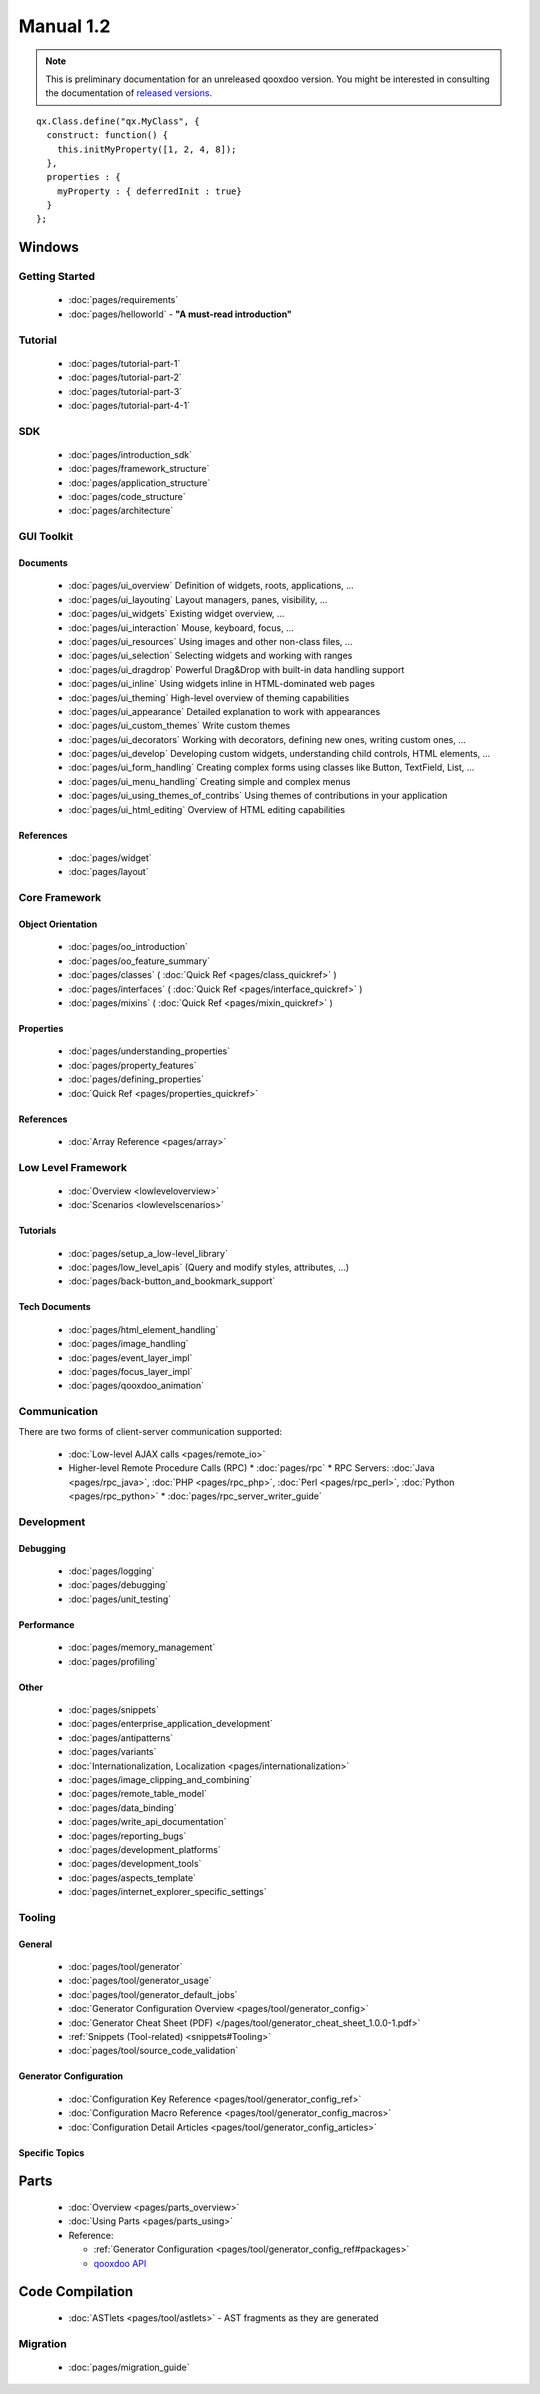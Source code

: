 .. _index#manual_1.2:

Manual 1.2
**********

.. note::

    This is preliminary documentation for an unreleased qooxdoo version. You might be interested in consulting the documentation of `released versions <http://qooxdoo.org/documentation>`_.

::

    qx.Class.define("qx.MyClass", {
      construct: function() {
        this.initMyProperty([1, 2, 4, 8]);
      },
      properties : {
        myProperty : { deferredInit : true}
      }
    };

|image0| Windows
^^^^^^^^^^^^^^^^

.. |image0| image:: http://qooxdoo.org/_media/documentation/windows.png?w=22&h=22&cache=cache

|pages/layout/flow.png|

.. |pages/layout/flow.png| image:: /pages/layout/flow.png

.. _index#getting_started:

Getting Started
===============

  * :doc:`pages/requirements`
  * :doc:`pages/helloworld` - **"A must-read introduction"**

.. _index#tutorial:

Tutorial
========

  * :doc:`pages/tutorial-part-1`
  * :doc:`pages/tutorial-part-2`
  * :doc:`pages/tutorial-part-3`
  * :doc:`pages/tutorial-part-4-1`

.. _index#sdk:

SDK
===

  * :doc:`pages/introduction_sdk`
  * :doc:`pages/framework_structure`
  * :doc:`pages/application_structure`
  * :doc:`pages/code_structure`
  * :doc:`pages/architecture`

.. _index#gui_toolkit:

GUI Toolkit
===========

.. _index#documents:

Documents
---------

  * :doc:`pages/ui_overview` Definition of widgets, roots, applications, ...
  * :doc:`pages/ui_layouting` Layout managers, panes, visibility, ...
  * :doc:`pages/ui_widgets` Existing widget overview, ...
  * :doc:`pages/ui_interaction` Mouse, keyboard, focus, ...
  * :doc:`pages/ui_resources` Using images and other non-class files, ...
  * :doc:`pages/ui_selection` Selecting widgets and working with ranges
  * :doc:`pages/ui_dragdrop` Powerful Drag&Drop with built-in data handling support
  * :doc:`pages/ui_inline` Using widgets inline in HTML-dominated web pages
  * :doc:`pages/ui_theming` High-level overview of theming capabilities
  * :doc:`pages/ui_appearance` Detailed explanation to work with appearances
  * :doc:`pages/ui_custom_themes` Write custom themes
  * :doc:`pages/ui_decorators` Working with decorators, defining new ones, writing custom ones, ...
  * :doc:`pages/ui_develop` Developing custom widgets, understanding child controls, HTML elements, ...
  * :doc:`pages/ui_form_handling` Creating complex forms using classes like Button, TextField, List, ...
  * :doc:`pages/ui_menu_handling` Creating simple and complex menus
  * :doc:`pages/ui_using_themes_of_contribs` Using themes of contributions in your application
  * :doc:`pages/ui_html_editing` Overview of HTML editing capabilities

.. _index#references:

References
----------

  * :doc:`pages/widget`
  * :doc:`pages/layout`

.. _index#core_framework:

Core Framework
==============

.. _index#object_orientation:

Object Orientation
------------------

  * :doc:`pages/oo_introduction`
  * :doc:`pages/oo_feature_summary`

  * :doc:`pages/classes`  ( :doc:`Quick Ref <pages/class_quickref>` )
  * :doc:`pages/interfaces`  ( :doc:`Quick Ref <pages/interface_quickref>` )
  * :doc:`pages/mixins`  ( :doc:`Quick Ref <pages/mixin_quickref>` )

.. _index#properties:

Properties
----------

  * :doc:`pages/understanding_properties`
  * :doc:`pages/property_features`
  * :doc:`pages/defining_properties`
  * :doc:`Quick Ref <pages/properties_quickref>`

.. _index#references:

References
----------

  * :doc:`Array Reference <pages/array>`

.. _index#low_level_framework:

Low Level Framework
===================

  * :doc:`Overview <lowleveloverview>`
  * :doc:`Scenarios <lowlevelscenarios>`

.. _index#tutorials:

Tutorials
---------

  * :doc:`pages/setup_a_low-level_library`
  * :doc:`pages/low_level_apis` (Query and modify styles, attributes, ...)
  * :doc:`pages/back-button_and_bookmark_support`

.. _index#tech_documents:

Tech Documents
--------------

  * :doc:`pages/html_element_handling`
  * :doc:`pages/image_handling`
  * :doc:`pages/event_layer_impl`
  * :doc:`pages/focus_layer_impl`
  * :doc:`pages/qooxdoo_animation`

.. _index#communication:

Communication
=============

There are two forms of client-server communication supported:

  * :doc:`Low-level AJAX calls <pages/remote_io>`
  * Higher-level Remote Procedure Calls (RPC)
    * :doc:`pages/rpc`
    * RPC Servers: :doc:`Java <pages/rpc_java>`, :doc:`PHP <pages/rpc_php>`, :doc:`Perl <pages/rpc_perl>`,  :doc:`Python <pages/rpc_python>`
    * :doc:`pages/rpc_server_writer_guide` 

.. _index#development:

Development
===========

.. _index#debugging:

Debugging
---------

  * :doc:`pages/logging`
  * :doc:`pages/debugging`
  * :doc:`pages/unit_testing`

.. _index#performance:

Performance
-----------

  * :doc:`pages/memory_management`
  * :doc:`pages/profiling`

.. _index#other:

Other
-----
  * :doc:`pages/snippets`
  * :doc:`pages/enterprise_application_development`
  * :doc:`pages/antipatterns`

  * :doc:`pages/variants`
  * :doc:`Internationalization, Localization <pages/internationalization>`
  * :doc:`pages/image_clipping_and_combining`

  * :doc:`pages/remote_table_model`
  * :doc:`pages/data_binding`

  * :doc:`pages/write_api_documentation`
  * :doc:`pages/reporting_bugs`

  * :doc:`pages/development_platforms`
  * :doc:`pages/development_tools`

  * :doc:`pages/aspects_template`

  * :doc:`pages/internet_explorer_specific_settings`

.. _index#tooling:

Tooling
=======

.. _index#general:

General
-------

  * :doc:`pages/tool/generator`
  * :doc:`pages/tool/generator_usage`
  * :doc:`pages/tool/generator_default_jobs`
  * :doc:`Generator Configuration Overview <pages/tool/generator_config>`
  * :doc:`Generator Cheat Sheet (PDF) </pages/tool/generator_cheat_sheet_1.0.0-1.pdf>`
  * :ref:`Snippets (Tool-related) <snippets#Tooling>`
  * :doc:`pages/tool/source_code_validation`

.. _index#generator_configuration:

Generator Configuration
-----------------------

  * :doc:`Configuration Key Reference <pages/tool/generator_config_ref>`
  * :doc:`Configuration Macro Reference <pages/tool/generator_config_macros>`
  * :doc:`Configuration Detail Articles <pages/tool/generator_config_articles>`

.. _index#specific_topics:

Specific Topics
---------------

.. _index#parts:

Parts
^^^^^

  * :doc:`Overview <pages/parts_overview>`
  * :doc:`Using Parts <pages/parts_using>`
  * Reference:

    * :ref:`Generator Configuration <pages/tool/generator_config_ref#packages>`
    * `qooxdoo API <http://demo.qooxdoo.org/1.2.x/apiviewer/index.html#qx.io.PartLoader>`_

.. _index#code_compilation:

Code Compilation
^^^^^^^^^^^^^^^^

  * :doc:`ASTlets <pages/tool/astlets>` - AST fragments as they are generated

.. _index#migration:

Migration
=========

  * :doc:`pages/migration_guide`


